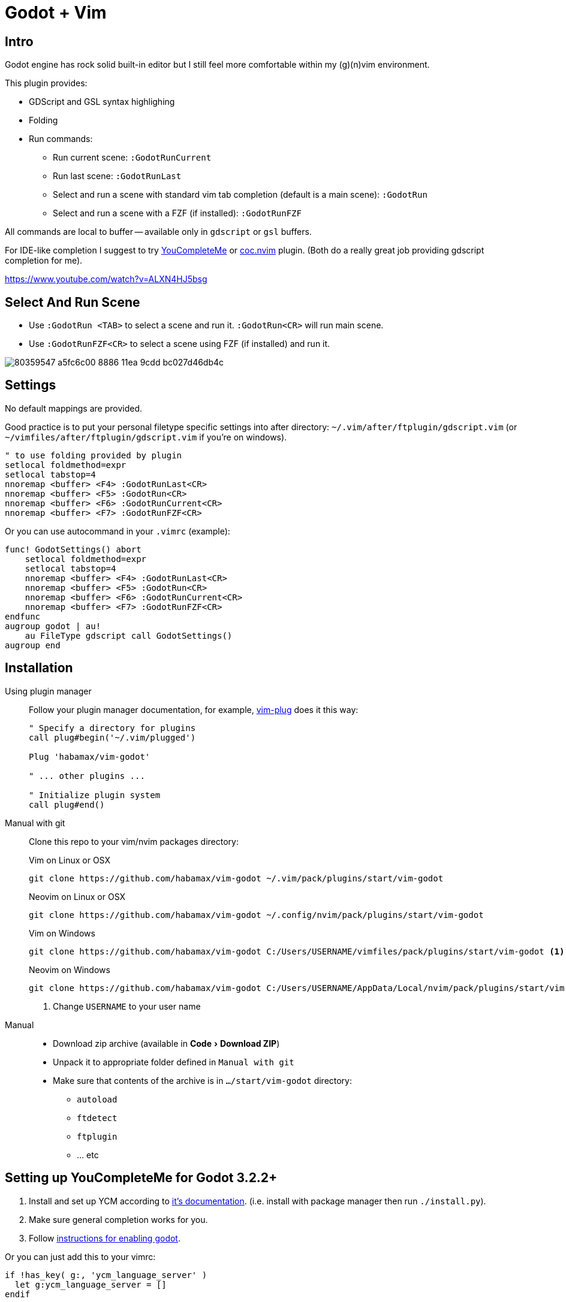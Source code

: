 ﻿= Godot + Vim
:experimental:
:icons: font
:autofit-option:
:!source-linenums-option:
:imagesdir: images


== Intro

Godot engine has rock solid built-in editor but I still feel more comfortable
within my (g)(n)vim environment.

This plugin provides:

* GDScript and GSL syntax highlighing
* Folding
* Run commands:
** Run current scene: `:GodotRunCurrent`
** Run last scene: `:GodotRunLast`
** Select and run a scene with standard vim tab completion (default is a main scene): `:GodotRun`
** Select and run a scene with a FZF (if installed): `:GodotRunFZF`

All commands are local to buffer -- available only in `gdscript` or `gsl` buffers.

For IDE-like completion I suggest to try https://github.com/ycm-core/YouCompleteMe[YouCompleteMe] or https://github.com/neoclide/coc.nvim[coc.nvim] plugin.
(Both do a really great job providing gdscript completion for me).

https://www.youtube.com/watch?v=ALXN4HJ5bsg


== Select And Run Scene

* Use `:GodotRun <TAB>` to select a scene and run it. `:GodotRun<CR>` will run main scene.
* Use `:GodotRunFZF<CR>` to select a scene using FZF (if installed) and run it.

image::https://user-images.githubusercontent.com/234774/80359547-a5fc6c00-8886-11ea-9cdd-bc027d46db4c.gif[]


== Settings

No default mappings are provided.

Good practice is to put your personal filetype specific settings into after directory: 
`~/.vim/after/ftplugin/gdscript.vim` (or  `~/vimfiles/after/ftplugin/gdscript.vim` if you're on windows).

[source,vim]
------------------------------------------------------------------------------
" to use folding provided by plugin
setlocal foldmethod=expr
setlocal tabstop=4
nnoremap <buffer> <F4> :GodotRunLast<CR>
nnoremap <buffer> <F5> :GodotRun<CR>
nnoremap <buffer> <F6> :GodotRunCurrent<CR>
nnoremap <buffer> <F7> :GodotRunFZF<CR>
------------------------------------------------------------------------------

Or you can use autocommand in your `.vimrc` (example):

[source,vim]
------------------------------------------------------------------------------
func! GodotSettings() abort
    setlocal foldmethod=expr
    setlocal tabstop=4
    nnoremap <buffer> <F4> :GodotRunLast<CR>
    nnoremap <buffer> <F5> :GodotRun<CR>
    nnoremap <buffer> <F6> :GodotRunCurrent<CR>
    nnoremap <buffer> <F7> :GodotRunFZF<CR>
endfunc
augroup godot | au!
    au FileType gdscript call GodotSettings()
augroup end
------------------------------------------------------------------------------


== Installation

Using plugin manager::
    Follow your plugin manager documentation, for example, link:https://github.com/junegunn/vim-plug[vim-plug] does it this way:
+
[source,vim]
------------------------------------------------------------------------------
" Specify a directory for plugins
call plug#begin('~/.vim/plugged')

Plug 'habamax/vim-godot'

" ... other plugins ...

" Initialize plugin system
call plug#end()
------------------------------------------------------------------------------

Manual with git::
    Clone this repo to your vim/nvim packages directory:
+
.Vim on Linux or OSX
[source,sh]
------------------------------------------------------------------------------
git clone https://github.com/habamax/vim-godot ~/.vim/pack/plugins/start/vim-godot
------------------------------------------------------------------------------
+
.Neovim on Linux or OSX
[source,sh]
------------------------------------------------------------------------------
git clone https://github.com/habamax/vim-godot ~/.config/nvim/pack/plugins/start/vim-godot
------------------------------------------------------------------------------
+
.Vim on Windows
[source,sh]
------------------------------------------------------------------------------
git clone https://github.com/habamax/vim-godot C:/Users/USERNAME/vimfiles/pack/plugins/start/vim-godot <.>
------------------------------------------------------------------------------
+
.Neovim on Windows
[source,sh]
------------------------------------------------------------------------------
git clone https://github.com/habamax/vim-godot C:/Users/USERNAME/AppData/Local/nvim/pack/plugins/start/vim-godot <.>
------------------------------------------------------------------------------
<.> Change `USERNAME` to your user name

Manual::
    * Download zip archive (available in menu:Code[Download ZIP])
    * Unpack it to appropriate folder defined in `Manual with git`
    * Make sure that contents of the archive is in `.../start/vim-godot` directory:
        ** `autoload`
        ** `ftdetect`
        ** `ftplugin`
        ** ... etc


== Setting up YouCompleteMe for Godot 3.2.2+

. Install and set up YCM according to https://github.com/ycm-core/YouCompleteMe#installation[it's documentation].
(i.e. install with package manager then run `./install.py`).

. Make sure general completion works for you.

. Follow https://github.com/ycm-core/lsp-examples[instructions for enabling godot].

Or you can just add this to your vimrc:

[source, vim]
------------------------------------------------------------------------------
if !has_key( g:, 'ycm_language_server' )
  let g:ycm_language_server = []
endif

let g:ycm_language_server += [
  \   {
  \     'name': 'godot',
  \     'filetypes': [ 'gdscript' ],
  \     'project_root_files': [ 'project.godot' ],
  \     'port': 6008
  \   }
  \ ]
------------------------------------------------------------------------------

NOTE: This is not a comprehensive `YouCompleteMe` setup guide. It just works
for me and hopefully would work for you.


== Setting up coc.nvim for Godot 3.2.2+


. Install https://github.com/neoclide/coc.nvim[coc.nvim], make sure it does general completion for you.
. Open `:CocConfig` and add following lines:
+
[source,json]
------------------------------------------------------------------------------
{
    "languageserver": {
        "godot": {
            "host": "127.0.0.1",
            "filetypes": ["gdscript"],
            "port": 6008
        }
    }
}
------------------------------------------------------------------------------
. Save and restart

NOTE: This is not a comprehensive `coc.nvim` setup guide. It just works for me
and hopefully would work for you.
